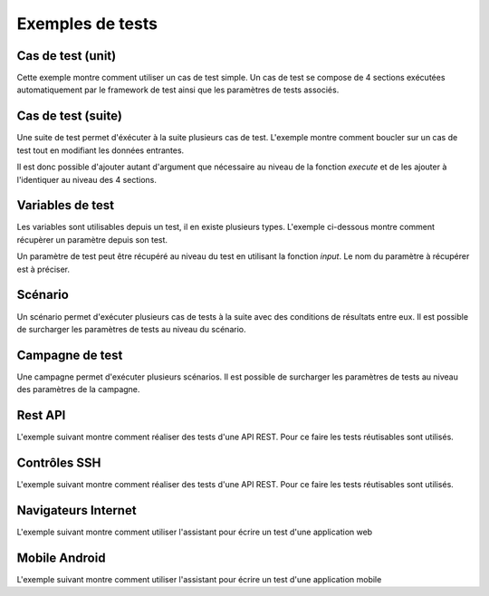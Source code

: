 Exemples de tests
=================

Cas de test (unit)
-----------

Cette exemple montre comment utiliser un cas de test simple.
Un cas de test se compose de 4 sections exécutées automatiquement par le framework de test ainsi que les paramètres de tests associés.

.. image:: /_static/images/client/exemple_testunit.png

Cas de test (suite)
-----------

Une suite de test permet d'éxécuter à la suite plusieurs cas de test.
L'exemple montre comment boucler sur un cas de test tout en modifiant les données entrantes.

.. image:: /_static/images/client/exemple_testsuite.png

Il est donc possible d'ajouter autant d'argument que nécessaire au niveau de la fonction `execute`
et de les ajouter à l'identiquer au niveau des 4 sections.

.. notes:: Il est possible d'ajouter un préfixe au niveau du cas du test en utilisant l'argument `prefix`.

Variables de test
----------------

Les variables sont utilisables depuis un test, il en existe plusieurs types.
L'exemple ci-dessous montre comment récupèrer un paramètre depuis son test.

Un paramètre de test peut être récupéré au niveau du test en utilisant la fonction `input`.
Le nom du paramètre à récupérer est à préciser.

.. image:: /_static/images/client/exemple_variables.png

.. tip: Essayez de prendre l'habitude de mettre systèmatiquement en variable l'ensemble des valeurs présentes dans le test pour faciliter la maintenance.

Scénario
--------

Un scénario permet d'exécuter plusieurs cas de tests à la suite avec des conditions de résultats entre eux.
Il est possible de surcharger les paramètres de tests au niveau du scénario.

.. image:: /_static/images/client/exemple_testplan.png

Campagne de test
----------------

Une campagne permet d'exécuter plusieurs scénarios. Il est possible de surcharger les paramètres de tests
au niveau des paramètres de la campagne.

.. image:: /_static/images/client/exemple_testglobal.png

Rest API
--------

L'exemple suivant montre comment réaliser des tests d'une API REST.
Pour ce faire les tests réutisables sont utilisés.

Contrôles SSH
-------------

L'exemple suivant montre comment réaliser des tests d'une API REST.
Pour ce faire les tests réutisables sont utilisés.

Navigateurs Internet
--------------------

L'exemple suivant montre comment utiliser l'assistant pour écrire un test d'une application web

Mobile Android
--------------
L'exemple suivant montre comment utiliser l'assistant pour écrire un test d'une application mobile
